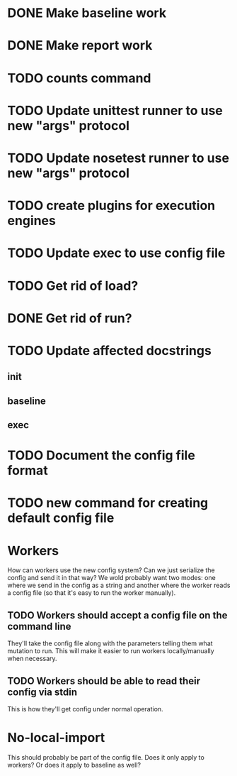 * DONE Make baseline work
  CLOSED: [2017-09-21 Thu 22:10]
* DONE Make report work
  CLOSED: [2017-09-21 Thu 22:09]
* TODO counts command
* TODO Update unittest runner to use new "args" protocol
* TODO Update nosetest runner to use new "args" protocol
* TODO create plugins for execution engines
* TODO Update exec to use config file
* TODO Get rid of load?
* DONE Get rid of run?
  CLOSED: [2017-09-21 Thu 22:04]
* TODO Update affected docstrings
** init
** baseline
** exec
* TODO Document the config file format
* TODO new command for creating default config file
* Workers
  How can workers use the new config system? Can we just serialize the config
  and send it in that way? We wold probably want two modes: one where we send in
  the config as a string and another where the worker reads a config file (so
  that it's easy to run the worker manually).
** TODO Workers should accept a config file on the command line
   They'll take the config file along with the parameters telling them what mutation to run.
   This will make it easier to run workers locally/manually when necessary.
** TODO Workers should be able to read their config via stdin
   This is how they'll get config under normal operation.
* No-local-import
  This should probably be part of the config file. Does it only apply to
  workers? Or does it apply to baseline as well?
